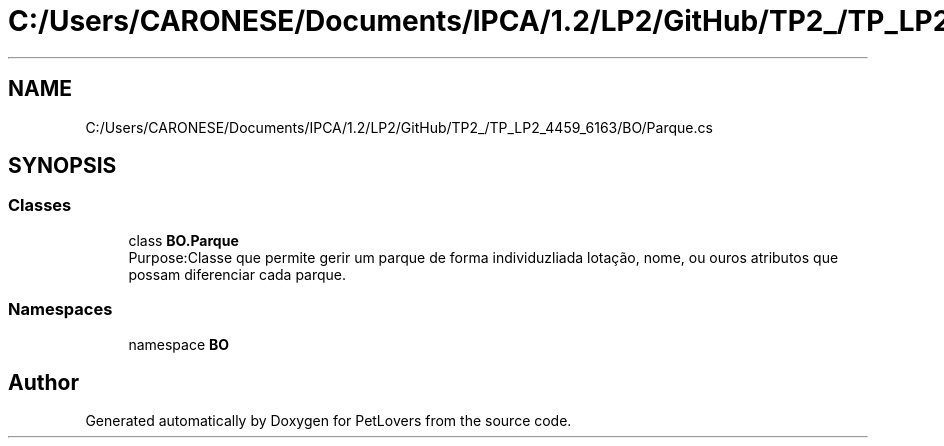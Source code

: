 .TH "C:/Users/CARONESE/Documents/IPCA/1.2/LP2/GitHub/TP2_/TP_LP2_4459_6163/BO/Parque.cs" 3 "Thu Jun 11 2020" "PetLovers" \" -*- nroff -*-
.ad l
.nh
.SH NAME
C:/Users/CARONESE/Documents/IPCA/1.2/LP2/GitHub/TP2_/TP_LP2_4459_6163/BO/Parque.cs
.SH SYNOPSIS
.br
.PP
.SS "Classes"

.in +1c
.ti -1c
.RI "class \fBBO\&.Parque\fP"
.br
.RI "Purpose:Classe que permite gerir um parque de forma individuzliada lotação, nome, ou ouros atributos que possam diferenciar cada parque\&. "
.in -1c
.SS "Namespaces"

.in +1c
.ti -1c
.RI "namespace \fBBO\fP"
.br
.in -1c
.SH "Author"
.PP 
Generated automatically by Doxygen for PetLovers from the source code\&.
